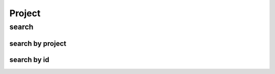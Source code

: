 =============
Project
=============

search
-------------------

search by project
^^^^^^^^^^^^^^^^^^^

.. http:post:: /zeafrost/api/v1/project/search

    **Example request**:

        headers

        .. sourcecode:: http

            POST /zeafrost/api/v1/project/search HTTP/1.1
            Host: http://pip-oceanus
            Accept: application/json

        payload

        .. sourcecode:: json

            {
                "project": "zeafrost"
            }

    **Example response**:

        header

        .. sourcecode:: http

            HTTP/1.1 200 OK
            Vary: Accept
            Content-Type: application/json
        
        response
        
        .. sourcecode:: text

            [
                {
                    "project":"zeafrost",
                    .
                    .
                    .
                }
            ]

search by id
^^^^^^^^^^^^^^^

.. http:post:: /zeafrost/api/v1/project/search

    **Example request**:

        headers

        .. sourcecode:: http

            POST /zeafrost/api/v1/project/search HTTP/1.1
            Host: http://pip-oceanus
            Accept: application/json

        payload

        .. sourcecode:: json

            {
                "id": 6348
            }

    **Example response**:

        header

        .. sourcecode:: http

            HTTP/1.1 200 OK
            Vary: Accept
            Content-Type: application/json
        
        response
        
        .. sourcecode:: text

            [
                {
                    "project":"zeafrost",
                    .
                    .
                    .
                }
            ]